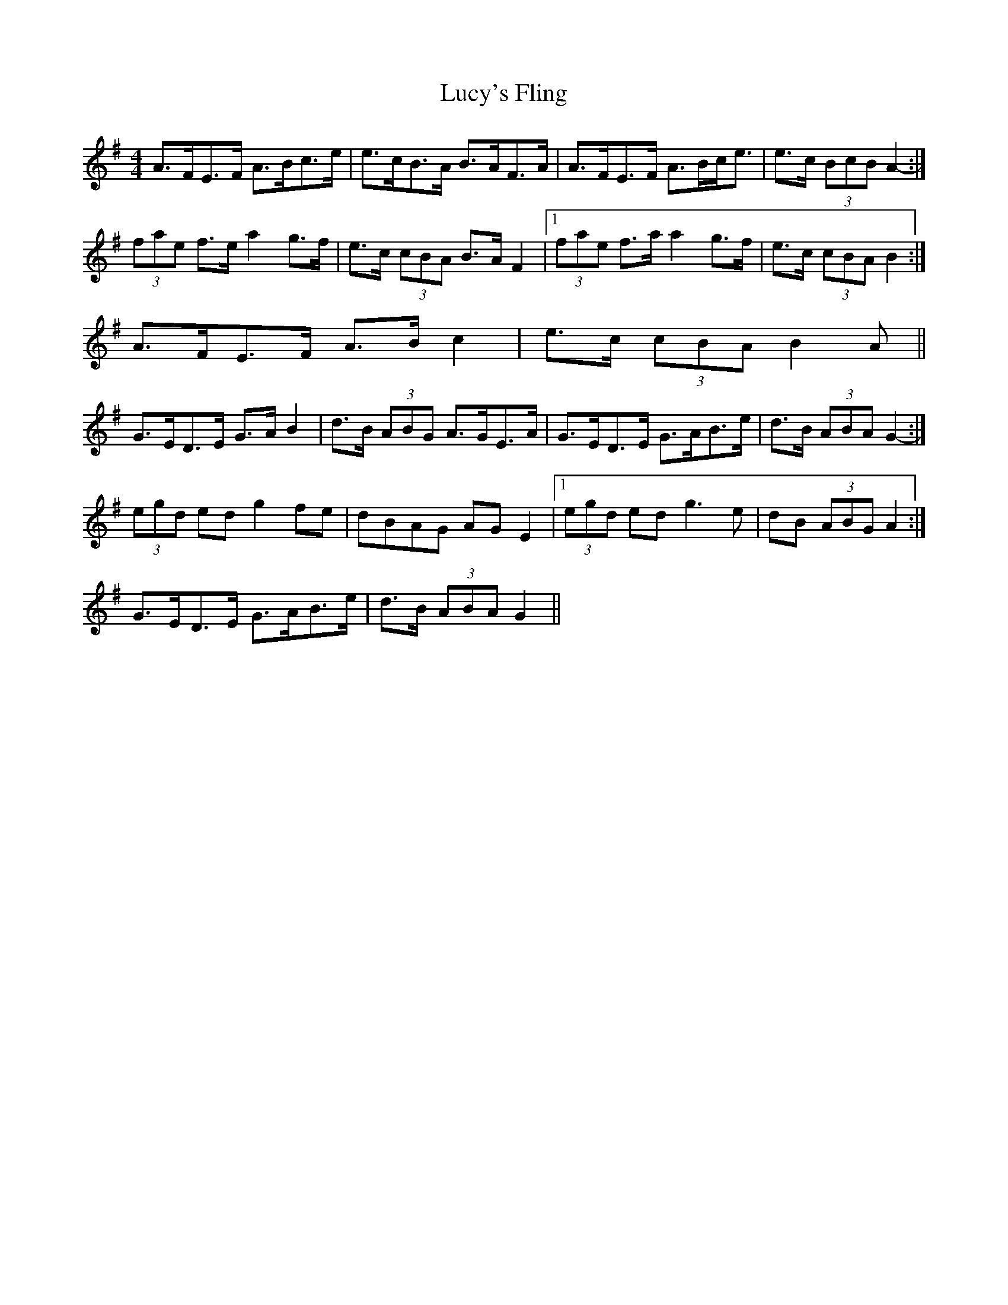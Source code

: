 X: 2
T: Lucy's Fling
Z: ceolachan
S: https://thesession.org/tunes/4904#setting17330
R: strathspey
M: 4/4
L: 1/8
K: Gmaj
A>FE>F A>Bc>e | e>cB>A B>AF>A | A>FE>F A>Bc<e | e>c (3BcB A2- :|(3fae f>e a2 g>f | e>c (3cBA B>A F2 |1 (3fae f>a a2 g>f | e>c (3cBA B2 :|2 A>FE>F A>B c2 | e>c (3cBA B2 A ||G>ED>E G>A B2 | d>B (3ABG A>GE>A | G>ED>E G>AB>e | d>B (3ABA G2- :|(3egd ed g2 fe | dBAG AG E2 |1 (3egd ed g3 e | dB (3ABG A2 :|2 G>ED>E G>AB>e | d>B (3ABA G2 ||
